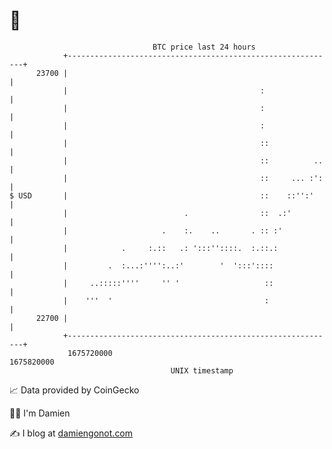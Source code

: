 * 👋

#+begin_example
                                   BTC price last 24 hours                    
               +------------------------------------------------------------+ 
         23700 |                                                            | 
               |                                           :                | 
               |                                           :                | 
               |                                           :                | 
               |                                           ::               | 
               |                                           ::          ..   | 
               |                                           ::     ... :':   | 
   $ USD       |                                           ::    ::'':'     | 
               |                          .                ::  .:'          | 
               |                     .    :.    ..       . :: :'            | 
               |            .     :.::   .: ':::''::::.  :.::.:             | 
               |         .  :...:'''':..:'        '  ':::'::::              | 
               |     ..:::::''''     '' '                   ::              | 
               |    '''  '                                  :               | 
         22700 |                                                            | 
               +------------------------------------------------------------+ 
                1675720000                                        1675820000  
                                       UNIX timestamp                         
#+end_example
📈 Data provided by CoinGecko

🧑‍💻 I'm Damien

✍️ I blog at [[https://www.damiengonot.com][damiengonot.com]]
